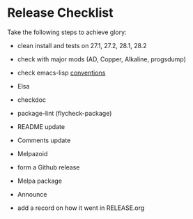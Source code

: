 * Release Checklist

  Take the following steps to achieve glory:

  - clean install and tests on 27.1, 27.2, 28.1, 28.2

  - check with major mods (AD, Copper, Alkaline, progsdump)

  - check emacs-lisp [[https://www.gnu.org/software/emacs/manual/html_node/elisp/Coding-Conventions.html][conventions]]

  - Elsa

  - checkdoc

  - package-lint (flycheck-package)

  - README update

  - Comments update

  - Melpazoid

  - form a Github release

  - Melpa package

  - Announce

  - add a record on how it went in RELEASE.org
